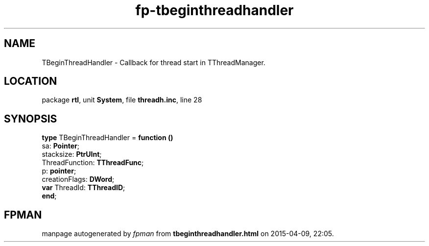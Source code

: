 .\" file autogenerated by fpman
.TH "fp-tbeginthreadhandler" 3 "2014-03-14" "fpman" "Free Pascal Programmer's Manual"
.SH NAME
TBeginThreadHandler - Callback for thread start in TThreadManager.
.SH LOCATION
package \fBrtl\fR, unit \fBSystem\fR, file \fBthreadh.inc\fR, line 28
.SH SYNOPSIS
\fBtype\fR TBeginThreadHandler = \fBfunction ()\fR
  sa: \fBPointer\fR;
  stacksize: \fBPtrUInt\fR;
  ThreadFunction: \fBTThreadFunc\fR;
  p: \fBpointer\fR;
  creationFlags: \fBDWord\fR;
  \fBvar\fR ThreadId: \fBTThreadID\fR;
.br
\fBend\fR;
.SH FPMAN
manpage autogenerated by \fIfpman\fR from \fBtbeginthreadhandler.html\fR on 2015-04-09, 22:05.

